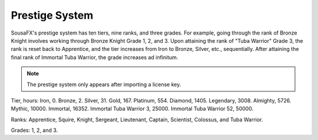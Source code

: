 Prestige System
===============

SousaFX's prestige system has ten tiers, nine ranks, and three grades.
For example, going through the rank of Bronze Knight 
involves working through Bronze Knight Grade 1, 2, and 3. 
Upon attaining the rank of "Tuba Warrior" Grade 3, 
the rank is reset back to Apprentice, 
and the tier increases from Iron to Bronze, Silver, etc., sequentially. 
After attaining the final rank of Immortal Tuba Warrior, 
the grade increases ad infinitum.

.. note:: The prestige system only appears after importing a license key.

.. figure:: media/window-about-prestige.png
   :width: 60%
   :alt: window-about-nolicense.png

Tier, hours: Iron, 0. Bronze, 2. Silver, 31. Gold, 167. Platinum, 554. Diamond, 1405. Legendary, 3008. Almighty, 5726. Mythic, 10000. Immortal, 16352. Immortal Tuba Warrior 3, 25000. Immortal Tuba Warrior 52, 50000.

Ranks: Apprentice, Squire, Knight, Sergeant, Lieutenant, Captain, Scientist, Colossus, and Tuba Warrior.

Grades: 1, 2, and 3.
